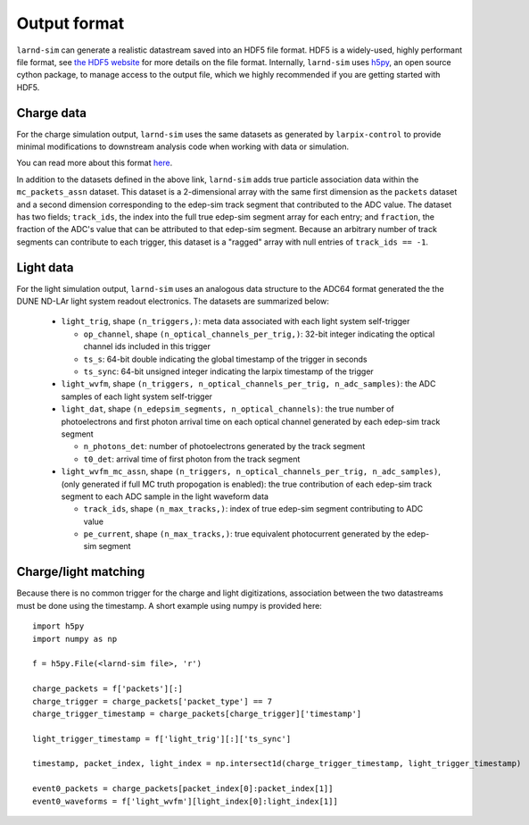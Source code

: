 Output format
=================

``larnd-sim`` can generate a realistic datastream saved into an HDF5 file
format. HDF5 is a widely-used, highly performant file format, see `the HDF5 website <https://www.hdfgroup.org/solutions/hdf5>`_ for more details on the file format.
Internally, ``larnd-sim`` uses `h5py <https://www.h5py.org>`_, an open source
cython package, to manage access to the output file, which we highly
recommended if you are getting started with HDF5.

Charge data
-----------

For the charge simulation output, ``larnd-sim`` uses the same datasets
as generated by ``larpix-control`` to provide minimal modifications to
downstream analysis code when working with data or simulation.

You can read more about this format `here <https://larpix-control.readthedocs.io/en/stable/api/format/hdf5format.html>`_.

In addition to the datasets defined in the above link, ``larnd-sim`` adds
true particle association data within the ``mc_packets_assn`` dataset. This
dataset is a 2-dimensional array with the same first dimension as the
``packets`` dataset and a second dimension corresponding to the edep-sim track
segment that contributed to the ADC value. The dataset has two fields;
``track_ids``, the index into the full true edep-sim segment array for each
entry; and ``fraction``, the fraction of the ADC's value that can be attributed
to that edep-sim segment. Because an arbitrary number of track segments can
contribute to each trigger, this dataset is a "ragged" array with null entries
of ``track_ids == -1``.

Light data
----------

For the light simulation output, ``larnd-sim`` uses an analogous data structure
to the ADC64 format generated the the DUNE ND-LAr light system readout
electronics. The datasets are summarized below:

 - ``light_trig``, shape ``(n_triggers,)``: meta data associated with each light system self-trigger

   - ``op_channel``, shape ``(n_optical_channels_per_trig,)``: 32-bit integer indicating the optical channel ids included in this trigger

   - ``ts_s``: 64-bit double indicating the global timestamp of the trigger in seconds

   - ``ts_sync``: 64-bit unsigned integer indicating the larpix timestamp of the trigger

 - ``light_wvfm``, shape ``(n_triggers, n_optical_channels_per_trig, n_adc_samples)``: the ADC samples of each light system self-trigger

 - ``light_dat``, shape ``(n_edepsim_segments, n_optical_channels)``: the true number of photoelectrons and first photon arrival time on each optical channel generated by each edep-sim track segment

   - ``n_photons_det``: number of photoelectrons generated by the track segment

   - ``t0_det``: arrival time of first photon from the track segment

 - ``light_wvfm_mc_assn``, shape ``(n_triggers, n_optical_channels_per_trig, n_adc_samples)``, (only generated if full MC truth propogation is enabled): the true contribution of each edep-sim track segment to each ADC sample in the light waveform data

   - ``track_ids``, shape ``(n_max_tracks,)``: index of true edep-sim segment contributing to ADC value

   - ``pe_current``, shape ``(n_max_tracks,)``: true equivalent photocurrent generated by the edep-sim segment

Charge/light matching
---------------------

Because there is no common trigger for the charge and light digitizations,
association between the two datastreams must be done using the timestamp. A
short example using numpy is provided here::

    import h5py
    import numpy as np

    f = h5py.File(<larnd-sim file>, 'r')

    charge_packets = f['packets'][:]
    charge_trigger = charge_packets['packet_type'] == 7
    charge_trigger_timestamp = charge_packets[charge_trigger]['timestamp']

    light_trigger_timestamp = f['light_trig'][:]['ts_sync']

    timestamp, packet_index, light_index = np.intersect1d(charge_trigger_timestamp, light_trigger_timestamp)

    event0_packets = charge_packets[packet_index[0]:packet_index[1]]
    event0_waveforms = f['light_wvfm'][light_index[0]:light_index[1]]

